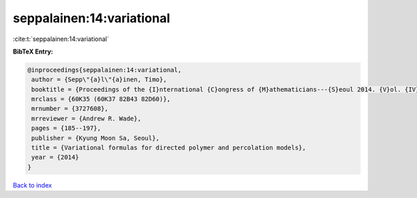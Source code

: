 seppalainen:14:variational
==========================

:cite:t:`seppalainen:14:variational`

**BibTeX Entry:**

.. code-block:: bibtex

   @inproceedings{seppalainen:14:variational,
    author = {Sepp\"{a}l\"{a}inen, Timo},
    booktitle = {Proceedings of the {I}nternational {C}ongress of {M}athematicians---{S}eoul 2014. {V}ol. {IV}},
    mrclass = {60K35 (60K37 82B43 82D60)},
    mrnumber = {3727608},
    mrreviewer = {Andrew R. Wade},
    pages = {185--197},
    publisher = {Kyung Moon Sa, Seoul},
    title = {Variational formulas for directed polymer and percolation models},
    year = {2014}
   }

`Back to index <../By-Cite-Keys.html>`_
